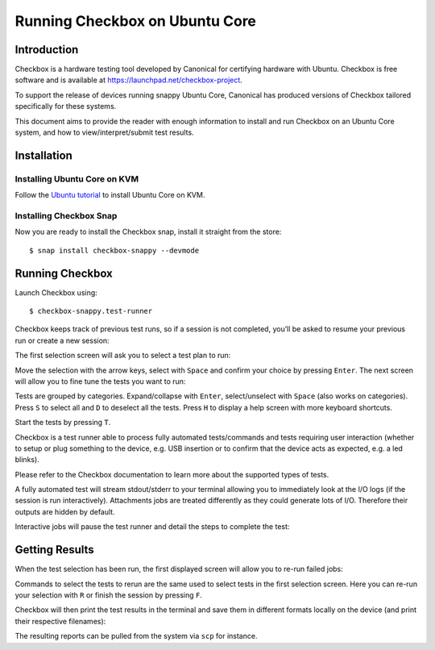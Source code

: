 .. _testing-snappy:

Running Checkbox on Ubuntu Core
===============================


Introduction
------------

Checkbox is a hardware testing tool developed by Canonical for certifying
hardware with Ubuntu. Checkbox is free software and is available at
https://launchpad.net/checkbox-project.

To support the release of devices running snappy Ubuntu Core, Canonical has
produced versions of Checkbox tailored specifically for these systems.

This document aims to provide the reader with enough information to install and
run Checkbox on an Ubuntu Core system, and how to view/interpret/submit test
results.


Installation
------------

Installing Ubuntu Core on KVM
`````````````````````````````

Follow the `Ubuntu tutorial <https://www.ubuntu.com/download/iot/kvm>`_
to install Ubuntu Core on KVM.

Installing Checkbox Snap
````````````````````````

Now you are ready to install the Checkbox snap,
install it straight from the store::

    $ snap install checkbox-snappy --devmode


Running Checkbox
----------------

Launch Checkbox using::

    $ checkbox-snappy.test-runner

.. image:: _images/checkbox-snappy-1-test-plan.png

Checkbox keeps track of previous test runs, so if a session is not completed,
you’ll be asked to resume your previous run or create a new session:

.. image:: _images/checkbox-snappy-2-resume-session.png

The first selection screen will ask you to select a test plan to run:

.. image:: _images/checkbox-snappy-1-test-plan.png

Move the selection with the arrow keys, select with ``Space`` and confirm your
choice by pressing ``Enter``.  The next screen will allow you to fine tune the
tests you want to run:

.. image:: _images/checkbox-snappy-3-select-jobs.png

Tests are grouped by categories. Expand/collapse with ``Enter``, select/unselect
with ``Space`` (also works on categories). Press ``S`` to select all and ``D`` to
deselect all the tests. Press ``H`` to display a help screen with more keyboard
shortcuts.

Start the tests by pressing ``T``.

Checkbox is a test runner able to process fully automated tests/commands and
tests requiring user interaction (whether to setup or plug something to the
device, e.g. USB insertion or to confirm that the device acts as expected, e.g.
a led blinks).

Please refer to the Checkbox documentation to learn more about the supported
types of tests.

A fully automated test will stream stdout/stderr to your terminal allowing you
to immediately look at the I/O logs (if the session is run interactively).
Attachments jobs are treated differently as they could generate lots of I/O.
Therefore their outputs are hidden by default.

Interactive jobs will pause the test runner and detail the steps to complete
the test:

.. image:: _images/checkbox-snappy-4-user-interact-job.png


Getting Results
---------------

When the test selection has been run, the first displayed screen will allow you
to re-run failed jobs:

.. image:: _images/checkbox-snappy-5-rerun-jobs.png

Commands to select the tests to rerun are the same used to select tests in the
first selection screen. Here you can re-run your selection with ``R`` or finish
the session by pressing ``F``.

Checkbox will then print the test results in the terminal and save them in
different formats locally on the device (and print their respective filenames):

.. image:: _images/checkbox-snappy-6-test-results.png

The resulting reports can be pulled from the system via ``scp`` for instance.
